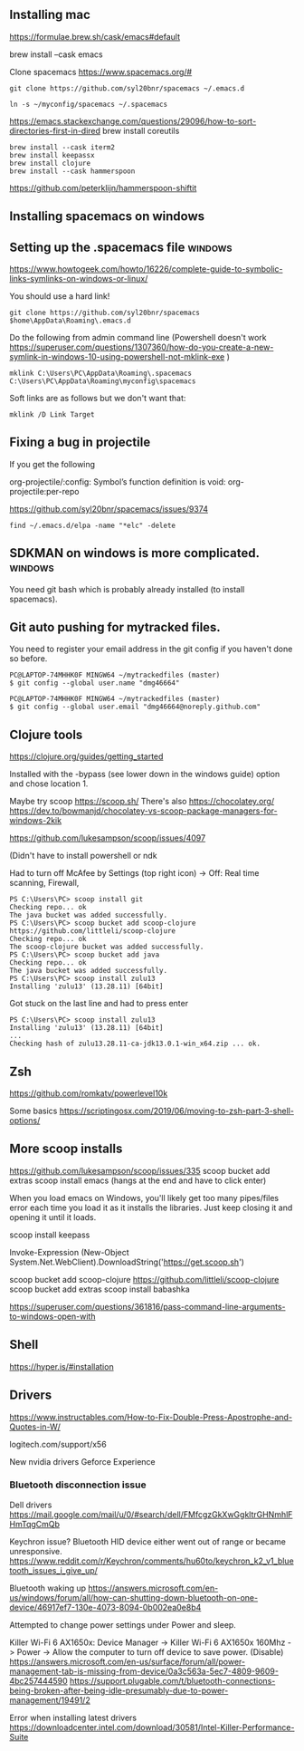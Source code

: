 ** Installing  mac

https://formulae.brew.sh/cask/emacs#default

brew install --cask emacs
   
Clone spacemacs
https://www.spacemacs.org/#

#+begin_src 
git clone https://github.com/syl20bnr/spacemacs ~/.emacs.d

ln -s ~/myconfig/spacemacs ~/.spacemacs
#+end_src

   https://emacs.stackexchange.com/questions/29096/how-to-sort-directories-first-in-dired
   brew install coreutils

#+begin_src
brew install --cask iterm2
brew install keepassx
brew install clojure
brew install --cask hammerspoon
#+end_src

https://github.com/peterklijn/hammerspoon-shiftit
   
** Installing spacemacs on windows
   
** Setting up the .spacemacs file  :windows:
https://www.howtogeek.com/howto/16226/complete-guide-to-symbolic-links-symlinks-on-windows-or-linux/

You should use a hard link!


#+begin_src
git clone https://github.com/syl20bnr/spacemacs $home\AppData\Roaming\.emacs.d
#+end_src


Do the following from admin command line (Powershell doesn't work https://superuser.com/questions/1307360/how-do-you-create-a-new-symlink-in-windows-10-using-powershell-not-mklink-exe )
#+begin_src 
mklink C:\Users\PC\AppData\Roaming\.spacemacs C:\Users\PC\AppData\Roaming\myconfig\spacemacs
#+end_src


Soft links are as follows but we don't want that:
#+begin_src 
mklink /D Link Target
#+end_src
** Fixing a bug in projectile
If you get the following


 org-projectile/:config: Symbol’s function definition is void: org-projectile:per-repo

https://github.com/syl20bnr/spacemacs/issues/9374

#+begin_src 
find ~/.emacs.d/elpa -name "*elc" -delete
#+end_src
** SDKMAN on windows is more complicated.  :windows:
You need git bash which is probably already installed (to install spacemacs).
** Git auto pushing for mytracked files.

You need to register your email address in the git config if you haven't done so before.

#+begin_src 
PC@LAPTOP-74MHHK0F MINGW64 ~/mytrackedfiles (master)
$ git config --global user.name "dmg46664"

PC@LAPTOP-74MHHK0F MINGW64 ~/mytrackedfiles (master)
$ git config --global user.email "dmg46664@noreply.github.com"
#+end_src
** Clojure tools

https://clojure.org/guides/getting_started

Installed with the -bypass (see lower down in the windows guide) option and chose
location 1.

Maybe try scoop
https://scoop.sh/
There's also https://chocolatey.org/
https://dev.to/bowmanjd/chocolatey-vs-scoop-package-managers-for-windows-2kik

https://github.com/lukesampson/scoop/issues/4097

(Didn't have to install powershell or ndk

Had to turn off McAfee by Settings (top right icon) -> Off: Real time scanning, Firewall, 

#+begin_src 
PS C:\Users\PC> scoop install git
Checking repo... ok
The java bucket was added successfully.
PS C:\Users\PC> scoop bucket add scoop-clojure https://github.com/littleli/scoop-clojure
Checking repo... ok
The scoop-clojure bucket was added successfully.
PS C:\Users\PC> scoop bucket add java
Checking repo... ok
The java bucket was added successfully.
PS C:\Users\PC> scoop install zulu13
Installing 'zulu13' (13.28.11) [64bit]
#+end_src

Got stuck on the last line and had to press enter
#+begin_src 
PS C:\Users\PC> scoop install zulu13
Installing 'zulu13' (13.28.11) [64bit]
...
Checking hash of zulu13.28.11-ca-jdk13.0.1-win_x64.zip ... ok.
#+end_src
** Zsh

https://github.com/romkatv/powerlevel10k

Some basics
https://scriptingosx.com/2019/06/moving-to-zsh-part-3-shell-options/

** More scoop installs
https://github.com/lukesampson/scoop/issues/335
scoop bucket add extras
scoop install emacs
(hangs at the end and have to click enter)

When you load emacs on Windows, you'll likely get too many pipes/files
error each time you load it as it installs the libraries.
Just keep closing it and opening it until it loads.

scoop install keepass

# Note: if you get an error you might need to change the execution policy (i.e. enable Powershell) with
# Set-ExecutionPolicy RemoteSigned -scope CurrentUser
Invoke-Expression (New-Object System.Net.WebClient).DownloadString('https://get.scoop.sh')

scoop bucket add scoop-clojure https://github.com/littleli/scoop-clojure
scoop bucket add extras
scoop install babashka

https://superuser.com/questions/361816/pass-command-line-arguments-to-windows-open-with

** Shell

https://hyper.is/#installation

** Drivers

https://www.instructables.com/How-to-Fix-Double-Press-Apostrophe-and-Quotes-in-W/
   
logitech.com/support/x56

New nvidia drivers
Geforce Experience

*** Bluetooth disconnection issue
 Dell drivers
 https://mail.google.com/mail/u/0/#search/dell/FMfcgzGkXwGgkltrGHNmhlFHmTqgCmQb


 Keychron issue?
 Bluetooth HID device  either went out of range or became unresponsive.
 https://www.reddit.com/r/Keychron/comments/hu60to/keychron_k2_v1_bluetooth_issues_i_give_up/

 Bluetooth waking up
 https://answers.microsoft.com/en-us/windows/forum/all/how-can-shutting-down-bluetooth-on-one-device/46917ef7-130e-4073-8094-0b002ea0e8b4

 Attempted to change power settings under Power and sleep.


 Killer Wi-Fi 6 AX1650x:
 Device Manager -> Killer Wi-Fi 6 AX1650x 160Mhz -> Power -> Allow the computer to turn off device to save power. (Disable)
 https://answers.microsoft.com/en-us/surface/forum/all/power-management-tab-is-missing-from-device/0a3c563a-5ec7-4809-9609-4bc257444590
 https://support.plugable.com/t/bluetooth-connections-being-broken-after-being-idle-presumably-due-to-power-management/19491/2

Error when installing latest drivers
 https://downloadcenter.intel.com/download/30581/Intel-Killer-Performance-Suite

